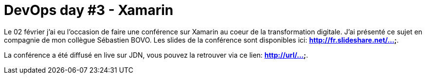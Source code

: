 = DevOps day #3 - Xamarin
:hp-image: xamarin.png
:published_at: 2017-02-02
:hp-tags: Xamarin, Azure, Visual Studio Mobile Center

Le 02 février j'ai eu l'occasion de faire une conférence sur Xamarin au coeur de la transformation digitale. J'ai présenté ce sujet en compagnie de mon collègue Sébastien BOVO. Les slides de la conférence sont disponibles ici: *http://fr.slideshare.net/...*.

La conférence a été diffusé en live sur JDN, vous pouvez la retrouver via ce lien: *http://url/...*.